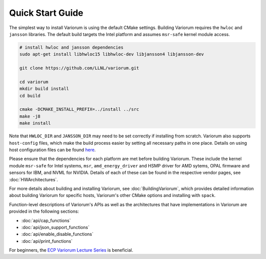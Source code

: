 .. # Copyright 2019-2021 Lawrence Livermore National Security, LLC and other
   # Variorum Project Developers. See the top-level LICENSE file for details.
   #
   # SPDX-License-Identifier: MIT

###################
 Quick Start Guide
###################

The simplest way to install Variorum is using the default CMake settings.
Building Variorum requires the ``hwloc`` and ``jansson`` libraries. The default
build targets the Intel platform and assumes ``msr-safe`` kernel module access.

.. code:: bash

   # install hwloc and jansson dependencies
   sudo apt-get install libhwloc15 libhwloc-dev libjansson4 libjansson-dev

   git clone https://github.com/LLNL/variorum.git

   cd variorum
   mkdir build install
   cd build

   cmake -DCMAKE_INSTALL_PREFIX=../install ../src
   make -j8
   make install

Note that ``HWLOC_DIR`` and ``JANSSON_DIR`` may need to be set correctly if
installing from scratch. Variorum also supports ``host-config`` files, which
make the build process easier by setting all necessary paths in one place.
Details on using host configuration files can be found `here
<https://variorum.readthedocs.io/en/2022_update_docs/BuildingVariorum.html#host-config-files>`_.

Please ensure that the dependencies for each platform are met before building
Variorum. These include the kernel module ``msr-safe`` for Intel systems,
``msr``, ``amd_energy_driver`` and HSMP driver for AMD sytems, OPAL firmware
and sensors for IBM, and NVML for NVIDIA. Details of each of these can be found
in the respective vendor pages, see :doc:`HWArchitectures`.

For more details about building and installing Variorum, see
:doc:`BuildingVariorum`, which provides detailed information about building
Variorum for specific hosts, Variorum's other CMake options and installing with
``spack``.

Function-level descriptions of Variorum's APIs as well as the architectures
that have implementations in Variorum are provided in the following sections:

* :doc:`api/cap_functions`
* :doc:`api/json_support_functions`
* :doc:`api/enable_disable_functions`
* :doc:`api/print_functions`

For beginners, the `ECP Variorum Lecture Series <https://www.exascaleproject.org/event/variorum-class-series/>`_ is beneficial.
